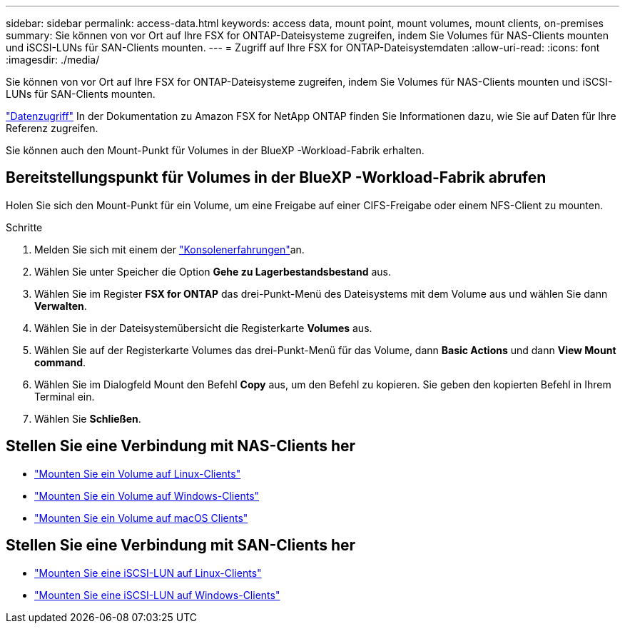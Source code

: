 ---
sidebar: sidebar 
permalink: access-data.html 
keywords: access data, mount point, mount volumes, mount clients, on-premises 
summary: Sie können von vor Ort auf Ihre FSX for ONTAP-Dateisysteme zugreifen, indem Sie Volumes für NAS-Clients mounten und iSCSI-LUNs für SAN-Clients mounten. 
---
= Zugriff auf Ihre FSX for ONTAP-Dateisystemdaten
:allow-uri-read: 
:icons: font
:imagesdir: ./media/


[role="lead"]
Sie können von vor Ort auf Ihre FSX for ONTAP-Dateisysteme zugreifen, indem Sie Volumes für NAS-Clients mounten und iSCSI-LUNs für SAN-Clients mounten.

link:https://docs.aws.amazon.com/fsx/latest/ONTAPGuide/supported-fsx-clients.html["Datenzugriff"^] In der Dokumentation zu Amazon FSX for NetApp ONTAP finden Sie Informationen dazu, wie Sie auf Daten für Ihre Referenz zugreifen.

Sie können auch den Mount-Punkt für Volumes in der BlueXP -Workload-Fabrik erhalten.



== Bereitstellungspunkt für Volumes in der BlueXP -Workload-Fabrik abrufen

Holen Sie sich den Mount-Punkt für ein Volume, um eine Freigabe auf einer CIFS-Freigabe oder einem NFS-Client zu mounten.

.Schritte
. Melden Sie sich mit einem der link:https://docs.netapp.com/us-en/workload-setup-admin/console-experiences.html["Konsolenerfahrungen"^]an.
. Wählen Sie unter Speicher die Option *Gehe zu Lagerbestandsbestand* aus.
. Wählen Sie im Register *FSX for ONTAP* das drei-Punkt-Menü des Dateisystems mit dem Volume aus und wählen Sie dann *Verwalten*.
. Wählen Sie in der Dateisystemübersicht die Registerkarte *Volumes* aus.
. Wählen Sie auf der Registerkarte Volumes das drei-Punkt-Menü für das Volume, dann *Basic Actions* und dann *View Mount command*.
. Wählen Sie im Dialogfeld Mount den Befehl *Copy* aus, um den Befehl zu kopieren. Sie geben den kopierten Befehl in Ihrem Terminal ein.
. Wählen Sie *Schließen*.




== Stellen Sie eine Verbindung mit NAS-Clients her

* link:https://docs.aws.amazon.com/fsx/latest/ONTAPGuide/attach-linux-client.html["Mounten Sie ein Volume auf Linux-Clients"^]
* link:https://docs.aws.amazon.com/fsx/latest/ONTAPGuide/attach-windows-client.html["Mounten Sie ein Volume auf Windows-Clients"^]
* link:https://docs.aws.amazon.com/fsx/latest/ONTAPGuide/attach-mac-client.html["Mounten Sie ein Volume auf macOS Clients"^]




== Stellen Sie eine Verbindung mit SAN-Clients her

* link:https://docs.aws.amazon.com/fsx/latest/ONTAPGuide/mount-iscsi-luns-linux.html["Mounten Sie eine iSCSI-LUN auf Linux-Clients"^]
* link:https://docs.aws.amazon.com/fsx/latest/ONTAPGuide/mount-iscsi-windows.html["Mounten Sie eine iSCSI-LUN auf Windows-Clients"^]

